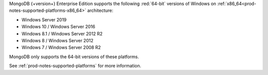 MongoDB {+version+} Enterprise Edition supports the following
:red:`64-bit` versions of Windows on 
:ref:`x86_64<prod-notes-supported-platforms-x86_64>` architecture:

- Windows Server 2019

- Windows 10 / Windows Server 2016

- Windows 8.1 / Windows Server 2012 R2

- Windows 8 / Windows Server 2012

- Windows 7 / Windows Server 2008 R2

MongoDB only supports the 64-bit versions of these platforms.

See :ref:`prod-notes-supported-platforms` for more information.
